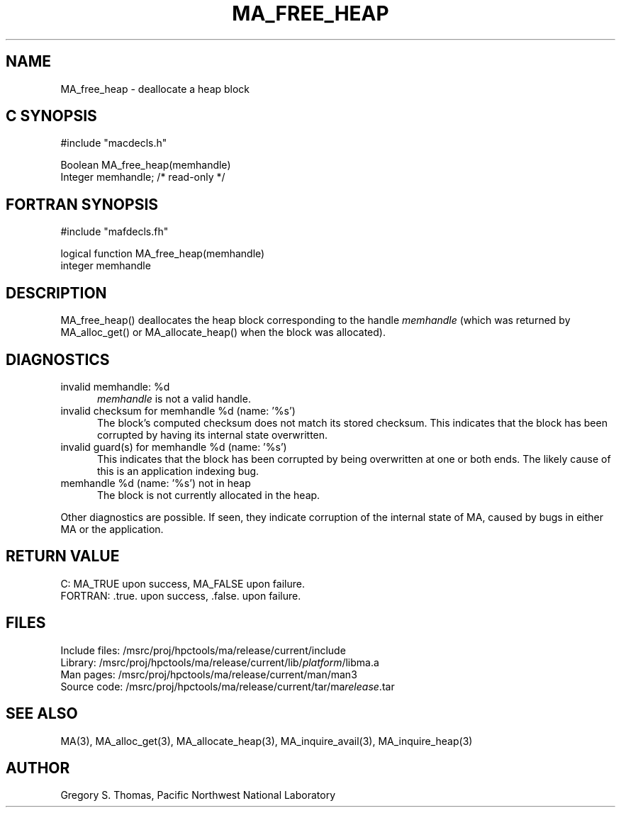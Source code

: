 .TH MA_FREE_HEAP 3 "20 February 1997" "MA Release 1.8" "MA LIBRARY ROUTINES"
.SH NAME
MA_free_heap -
deallocate a heap block
.SH "C SYNOPSIS"
.nf
#include "macdecls.h"

Boolean MA_free_heap(memhandle)
    Integer     memhandle;      /* read-only */
.fi
.SH "FORTRAN SYNOPSIS"
.nf
#include "mafdecls.fh"

logical function MA_free_heap(memhandle)
    integer     memhandle
.fi
.SH DESCRIPTION
MA_free_heap() deallocates the heap block corresponding to the handle
.I memhandle
(which was returned by MA_alloc_get() or MA_allocate_heap()
when the block was allocated).
.\" .SH USAGE
.SH DIAGNOSTICS
invalid memhandle: %d
.in +0.5i
.I memhandle
is not a valid handle.
.in
invalid checksum for memhandle %d (name: '%s')
.in +0.5i
The block's computed checksum does not match its stored checksum.
This indicates that the block has been corrupted
by having its internal state overwritten.
.in
invalid guard(s) for memhandle %d (name: '%s')
.in +0.5i
This indicates that the block has been corrupted
by being overwritten at one or both ends.
The likely cause of this is an application indexing bug.
.in
memhandle %d (name: '%s') not in heap
.in +0.5i
The block is not currently allocated in the heap.
.in

Other diagnostics are possible.
If seen,
they indicate corruption of the internal state of MA,
caused by bugs in either MA or the application.
.SH "RETURN VALUE"
C: MA_TRUE upon success, MA_FALSE upon failure.
.br
FORTRAN: .true. upon success, .false. upon failure.
.\" .SH NOTES
.SH FILES
.nf
Include files: /msrc/proj/hpctools/ma/release/current/include
Library:       /msrc/proj/hpctools/ma/release/current/lib/\fIplatform\fR/libma.a
Man pages:     /msrc/proj/hpctools/ma/release/current/man/man3
Source code:   /msrc/proj/hpctools/ma/release/current/tar/ma\fIrelease\fR.tar
.fi
.SH "SEE ALSO"
.na
MA(3),
MA_alloc_get(3),
MA_allocate_heap(3),
MA_inquire_avail(3),
MA_inquire_heap(3)
.ad
.SH AUTHOR
Gregory S. Thomas, Pacific Northwest National Laboratory
